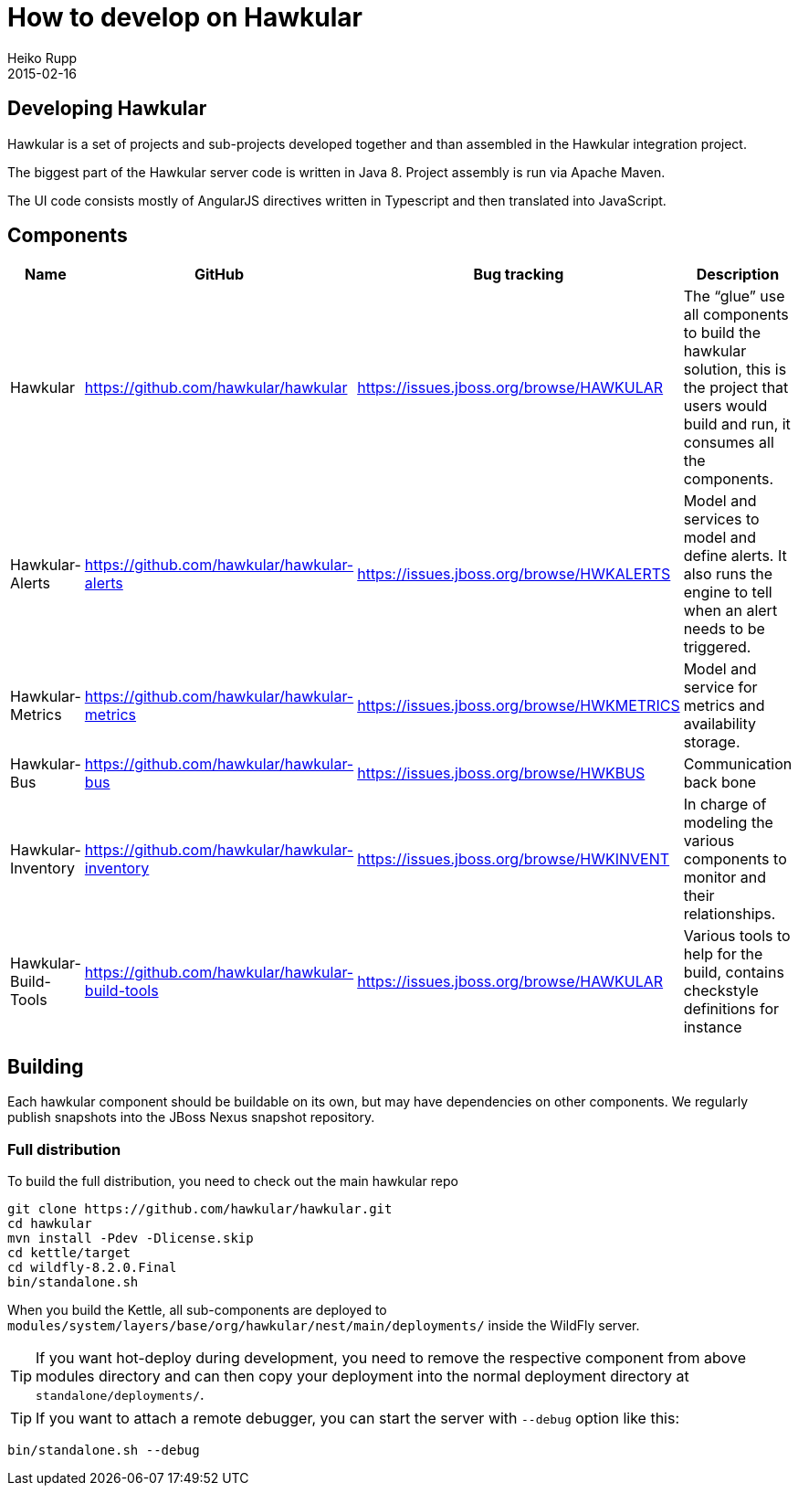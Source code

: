 = How to develop on Hawkular
Heiko Rupp
2015-02-16
:description: Hacking on Hawkular
:icons: font
:jbake-type: page
:jbake-status: published

== Developing Hawkular

Hawkular is a set of projects and sub-projects developed together and than assembled in the Hawkular integration
project.

The biggest part of the Hawkular server code is written in Java 8.
Project assembly is run via Apache Maven.

The UI code consists mostly of AngularJS directives written in Typescript and then translated into JavaScript.

== Components

[cols="4*", options="header"]
|===
|Name|GitHub|Bug tracking|Description
|Hawkular|https://github.com/hawkular/hawkular|https://issues.jboss.org/browse/HAWKULAR|The “glue” use all
components to build the hawkular solution, this is the project that users would build and run, it consumes all the components.
|Hawkular-Alerts|https://github.com/hawkular/hawkular-alerts|https://issues.jboss.org/browse/HWKALERTS|Model and services to model and define alerts. It also runs the engine to tell when an alert needs to be triggered.
|Hawkular-Metrics|https://github.com/hawkular/hawkular-metrics|https://issues.jboss.org/browse/HWKMETRICS|Model and service for metrics and availability storage.
|Hawkular-Bus|https://github.com/hawkular/hawkular-bus|https://issues.jboss.org/browse/HWKBUS|Communication back bone
|Hawkular-Inventory|https://github.com/hawkular/hawkular-inventory|https://issues.jboss.org/browse/HWKINVENT|In charge of modeling the various components to monitor and their relationships.
|Hawkular-Build-Tools|https://github.com/hawkular/hawkular-build-tools|https://issues.jboss.org/browse/HAWKULAR|Various tools to help for the build, contains checkstyle definitions for instance
|===

== Building

Each hawkular component should be buildable on its own, but may have dependencies on other components.
We regularly publish snapshots into the JBoss Nexus snapshot repository.

=== Full distribution

To build the full distribution, you need to check out the main hawkular repo

[source,shell]
----
git clone https://github.com/hawkular/hawkular.git
cd hawkular
mvn install -Pdev -Dlicense.skip
cd kettle/target
cd wildfly-8.2.0.Final
bin/standalone.sh
----

When you build the Kettle, all sub-components are deployed to
`modules/system/layers/base/org/hawkular/nest/main/deployments/` inside the WildFly server.

TIP: If you want hot-deploy during development, you need to remove the respective component from above modules
directory and can then copy your deployment into the normal deployment directory at `standalone/deployments/`.

TIP: If you want to attach a remote debugger, you can start the server with `--debug` option like this:

----
bin/standalone.sh --debug
----